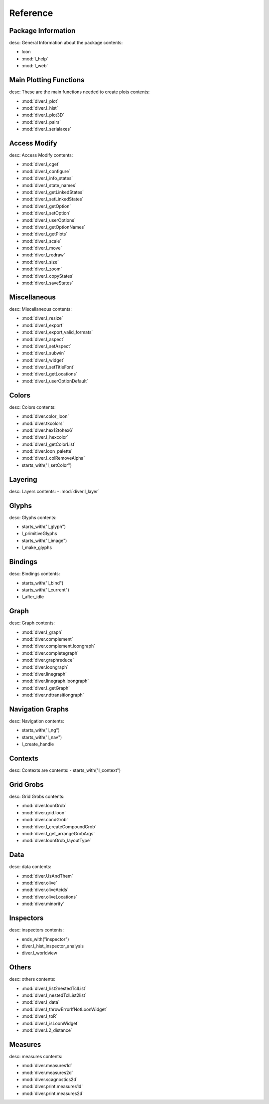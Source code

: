 Reference 
=================

Package Information
-------------------------
desc:  General Information about the package
contents:

- loon
- :mod:`l_help`
- :mod:`l_web`

Main Plotting Functions
-------------------------
desc:  These are the main functions needed to create plots
contents:

- :mod:`diver.l_plot`
- :mod:`diver.l_hist`
- :mod:`diver.l_plot3D`
- :mod:`diver.l_pairs`
- :mod:`diver.l_serialaxes`

Access Modify
-------------------------
desc: Access Modify
contents:

- :mod:`diver.l_cget`
- :mod:`diver.l_configure`
- :mod:`diver.l_info_states`
- :mod:`diver.l_state_names`
- :mod:`diver.l_getLinkedStates`
- :mod:`diver.l_setLinkedStates`
- :mod:`diver.l_getOption`
- :mod:`diver.l_setOption`
- :mod:`diver.l_userOptions`
- :mod:`diver.l_getOptionNames`
- :mod:`diver.l_getPlots`
- :mod:`diver.l_scale`
- :mod:`diver.l_move`
- :mod:`diver.l_redraw`
- :mod:`diver.l_size`
- :mod:`diver.l_zoom`
- :mod:`diver.l_copyStates`
- :mod:`diver.l_saveStates`

Miscellaneous
-------------------------
desc: Miscellaneous
contents:

- :mod:`diver.l_resize`
- :mod:`diver.l_export`
- :mod:`diver.l_export_valid_formats`
- :mod:`diver.l_aspect`
- :mod:`diver.l_setAspect`
- :mod:`diver.l_subwin`
- :mod:`diver.l_widget`
- :mod:`diver.l_setTitleFont`
- :mod:`diver.l_getLocations`
- :mod:`diver.l_userOptionDefault`

Colors
-------------------------
desc: Colors
contents:

- :mod:`diver.color_loon`
- :mod:`diver.tkcolors`
- :mod:`diver.hex12tohex6`
- :mod:`diver.l_hexcolor`
- :mod:`diver.l_getColorList`
- :mod:`diver.loon_palette`
- :mod:`diver.l_colRemoveAlpha`
- starts_with("l_setColor")

Layering
-------------------------
desc: Layers
contents:
- :mod:`diver.l_layer`


Glyphs
-------------------------
desc: Glyphs
contents:

- starts_with("l_glyph")
- l_primitiveGlyphs
- starts_with("l_image")
- l_make_glyphs

Bindings
-------------------------
desc: Bindings
contents:

- starts_with("l_bind")
- starts_with("l_current")
- l_after_idle

Graph
-------------------------
desc: Graph
contents:

- :mod:`diver.l_graph`
- :mod:`diver.complement`
- :mod:`diver.complement.loongraph`
- :mod:`diver.completegraph`
- :mod:`diver.graphreduce`
- :mod:`diver.loongraph`
- :mod:`diver.linegraph`
- :mod:`diver.linegraph.loongraph`
- :mod:`diver.l_getGraph`
- :mod:`diver.ndtransitiongraph`

Navigation Graphs
-------------------------
desc: Navigation
contents:

- starts_with("l_ng")
- starts_with("l_nav")
- l_create_handle

Contexts
-------------------------
desc: Contexts are
contents:
- starts_with("l_context")

Grid Grobs
-------------------------
desc: Grid Grobs
contents:

- :mod:`diver.loonGrob`
- :mod:`diver.grid.loon`
- :mod:`diver.condGrob`
- :mod:`diver.l_createCompoundGrob`
- :mod:`diver.l_get_arrangeGrobArgs`
- :mod:`diver.loonGrob_layoutType`

Data
-------------------------
desc: data
contents:

- :mod:`diver.UsAndThem`
- :mod:`diver.olive`
- :mod:`diver.oliveAcids`
- :mod:`diver.oliveLocations`
- :mod:`diver.minority`

Inspectors
-------------------------
desc: inspectors
contents:

- ends_with("inspector")
- diver.l_hist_inspector_analysis
- diver.l_worldview

Others
-------------------------
desc: others
contents:

- :mod:`diver.l_list2nestedTclList`
- :mod:`diver.l_nestedTclList2list`
- :mod:`diver.l_data`
- :mod:`diver.l_throwErrorIfNotLoonWidget`
- :mod:`diver.l_toR`
- :mod:`diver.l_isLoonWidget`
- :mod:`diver.L2_distance`

Measures
-------------------------
desc: measures
contents:

- :mod:`diver.measures1d`
- :mod:`diver.measures2d`
- :mod:`diver.scagnostics2d`
- :mod:`diver.print.measures1d`
- :mod:`diver.print.measures2d`